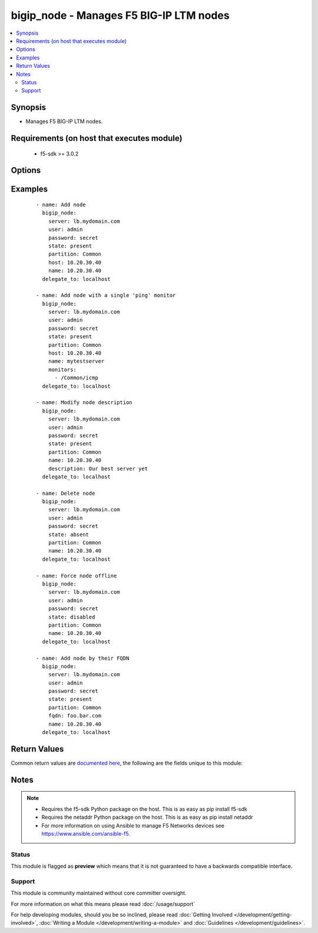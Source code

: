 .. _bigip_node:


bigip_node - Manages F5 BIG-IP LTM nodes
++++++++++++++++++++++++++++++++++++++++

.. versionadded:: 1.4


.. contents::
   :local:
   :depth: 2


Synopsis
--------

* Manages F5 BIG-IP LTM nodes.


Requirements (on host that executes module)
-------------------------------------------

  * f5-sdk >= 3.0.2


Options
-------

.. raw:: html

    <table border=1 cellpadding=4>
    <tr>
    <th class="head">parameter</th>
    <th class="head">required</th>
    <th class="head">default</th>
    <th class="head">choices</th>
    <th class="head">comments</th>
    </tr>
                <tr><td>address<br/><div style="font-size: small;"> (added in 2.2)</div></td>
    <td>no</td>
    <td></td>
        <td></td>
        <td><div>IP address of the node. This can be either IPv4 or IPv6. When creating a new node, one of either <code>address</code> or <code>fqdn</code> must be provided. This parameter cannot be updated after it is set.</div></br>
    <div style="font-size: small;">aliases: ip, host<div>        </td></tr>
                <tr><td>description<br/><div style="font-size: small;"></div></td>
    <td>no</td>
    <td></td>
        <td></td>
        <td><div>Specifies descriptive text that identifies the node.</div>        </td></tr>
                <tr><td>fqdn<br/><div style="font-size: small;"> (added in 2.5)</div></td>
    <td>no</td>
    <td></td>
        <td></td>
        <td><div>FQDN name of the node. This can be any name that is a valid RFC 1123 DNS name. Therefore, the only characters that can be used are "A" to "Z", "a" to "z", "0" to "9", the hyphen ("-") and the period (".").</div><div>FQDN names must include at lease one period; delineating the host from the domain. ex. <code>host.domain</code>.</div><div>FQDN names must end with a letter or a number.</div><div>When creating a new node, one of either <code>address</code> or <code>fqdn</code> must be provided. This parameter cannot be updated after it is set.</div></br>
    <div style="font-size: small;">aliases: hostname<div>        </td></tr>
                <tr><td>monitor_type<br/><div style="font-size: small;"> (added in 1.3)</div></td>
    <td>no</td>
    <td></td>
        <td><ul><li>and_list</li><li>m_of_n</li><li>single</li></ul></td>
        <td><div>Monitor rule type when <code>monitors</code> is specified. When creating a new pool, if this value is not specified, the default of 'and_list' will be used.</div><div>Both <code>single</code> and <code>and_list</code> are functionally identical since BIG-IP considers all monitors as "a list". BIG=IP either has a list of many, or it has a list of one. Where they differ is in the extra guards that <code>single</code> provides; namely that it only allows a single monitor.</div>        </td></tr>
                <tr><td>monitors<br/><div style="font-size: small;"> (added in 2.2)</div></td>
    <td>no</td>
    <td></td>
        <td></td>
        <td><div>Specifies the health monitors that the system currently uses to monitor this node.</div>        </td></tr>
                <tr><td>name<br/><div style="font-size: small;"></div></td>
    <td>yes</td>
    <td></td>
        <td></td>
        <td><div>Specifies the name of the node.</div>        </td></tr>
                <tr><td>partition<br/><div style="font-size: small;"> (added in 2.5)</div></td>
    <td>no</td>
    <td>Common</td>
        <td></td>
        <td><div>Device partition to manage resources on.</div>        </td></tr>
                <tr><td>quorum<br/><div style="font-size: small;"> (added in 2.2)</div></td>
    <td>no</td>
    <td></td>
        <td></td>
        <td><div>Monitor quorum value when <code>monitor_type</code> is <code>m_of_n</code>.</div>        </td></tr>
                <tr><td>state<br/><div style="font-size: small;"></div></td>
    <td>no</td>
    <td>present</td>
        <td><ul><li>present</li><li>absent</li><li>enabled</li><li>disabled</li><li>offline</li></ul></td>
        <td><div>Specifies the current state of the node. <code>enabled</code> (All traffic allowed), specifies that system sends traffic to this node regardless of the node's state. <code>disabled</code> (Only persistent or active connections allowed), Specifies that the node can handle only persistent or active connections. <code>offline</code> (Only active connections allowed), Specifies that the node can handle only active connections. In all cases except <code>absent</code>, the node will be created if it does not yet exist.</div><div>Be particularly careful about changing the status of a node whose FQDN cannot be resolved. These situations disable your ability to change their <code>state</code> to <code>disabled</code> or <code>offline</code>. They will remain in an *Unavailable - Enabled* state.</div>        </td></tr>
        </table>
    </br>



Examples
--------

 ::

    
    - name: Add node
      bigip_node:
        server: lb.mydomain.com
        user: admin
        password: secret
        state: present
        partition: Common
        host: 10.20.30.40
        name: 10.20.30.40
      delegate_to: localhost

    - name: Add node with a single 'ping' monitor
      bigip_node:
        server: lb.mydomain.com
        user: admin
        password: secret
        state: present
        partition: Common
        host: 10.20.30.40
        name: mytestserver
        monitors:
          - /Common/icmp
      delegate_to: localhost

    - name: Modify node description
      bigip_node:
        server: lb.mydomain.com
        user: admin
        password: secret
        state: present
        partition: Common
        name: 10.20.30.40
        description: Our best server yet
      delegate_to: localhost

    - name: Delete node
      bigip_node:
        server: lb.mydomain.com
        user: admin
        password: secret
        state: absent
        partition: Common
        name: 10.20.30.40
      delegate_to: localhost

    - name: Force node offline
      bigip_node:
        server: lb.mydomain.com
        user: admin
        password: secret
        state: disabled
        partition: Common
        name: 10.20.30.40
      delegate_to: localhost

    - name: Add node by their FQDN
      bigip_node:
        server: lb.mydomain.com
        user: admin
        password: secret
        state: present
        partition: Common
        fqdn: foo.bar.com
        name: 10.20.30.40
      delegate_to: localhost


Return Values
-------------

Common return values are `documented here <http://docs.ansible.com/ansible/latest/common_return_values.html>`_, the following are the fields unique to this module:

.. raw:: html

    <table border=1 cellpadding=4>
    <tr>
    <th class="head">name</th>
    <th class="head">description</th>
    <th class="head">returned</th>
    <th class="head">type</th>
    <th class="head">sample</th>
    </tr>

        <tr>
        <td> state </td>
        <td> ['Changed value for the internal state of the node.'] </td>
        <td align=center> changed and success </td>
        <td align=center> string </td>
        <td align=center> m_of_n </td>
    </tr>
            <tr>
        <td> session </td>
        <td> ['Changed value for the internal session of the node.'] </td>
        <td align=center> changed and success </td>
        <td align=center> string </td>
        <td align=center> user-disabled </td>
    </tr>
            <tr>
        <td> description </td>
        <td> ['Changed value for the description of the node.'] </td>
        <td align=center> changed and success </td>
        <td align=center> string </td>
        <td align=center> E-Commerce webserver in ORD </td>
    </tr>
            <tr>
        <td> quorum </td>
        <td> ['Changed value for the quorum of the node.'] </td>
        <td align=center> changed and success </td>
        <td align=center> int </td>
        <td align=center> 1 </td>
    </tr>
            <tr>
        <td> monitor_type </td>
        <td> ['Changed value for the monitor_type of the node.'] </td>
        <td align=center> changed and success </td>
        <td align=center> string </td>
        <td align=center> m_of_n </td>
    </tr>
            <tr>
        <td> monitors </td>
        <td> ['Changed list of monitors for the node.'] </td>
        <td align=center> changed and success </td>
        <td align=center> list </td>
        <td align=center> ['icmp', 'tcp_echo'] </td>
    </tr>
        
    </table>
    </br></br>

Notes
-----

.. note::
    - Requires the f5-sdk Python package on the host. This is as easy as pip install f5-sdk
    - Requires the netaddr Python package on the host. This is as easy as pip install netaddr
    - For more information on using Ansible to manage F5 Networks devices see https://www.ansible.com/ansible-f5.



Status
~~~~~~

This module is flagged as **preview** which means that it is not guaranteed to have a backwards compatible interface.


Support
~~~~~~~

This module is community maintained without core committer oversight.

For more information on what this means please read :doc:`/usage/support`


For help developing modules, should you be so inclined, please read :doc:`Getting Involved </development/getting-involved>`, :doc:`Writing a Module </development/writing-a-module>` and :doc:`Guidelines </development/guidelines>`.